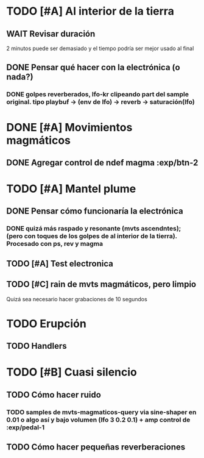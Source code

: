 
* TODO [#A] Al interior de la tierra
** WAIT Revisar duración
2 minutos puede ser demasiado y el tiempo podría ser mejor usado al final
** DONE Pensar qué hacer con la electrónica (o nada?)
CLOSED: [2024-10-19 Sat 20:14]
*** DONE golpes reverberados, lfo-kr clipeando part del sample original. tipo playbuf -> (env de lfo) -> reverb -> saturación(lfo)
CLOSED: [2024-10-19 Sat 20:14]
* DONE [#A] Movimientos magmáticos
CLOSED: [2024-10-19 Sat 18:47]
** DONE Agregar control de ndef magma :exp/btn-2
CLOSED: [2024-10-19 Sat 18:47]
* TODO [#A] Mantel plume
** DONE Pensar cómo funcionaría la electrónica
CLOSED: [2024-10-19 Sat 22:57]
*** DONE quizá más raspado y resonante (mvts ascendntes); (pero con toques de los golpes de al interior de la tierra). Procesado con ps, rev y magma
CLOSED: [2024-10-19 Sat 22:57]
** TODO [#A] Test electronica
** TODO [#C] rain de mvts magmáticos, pero limpio
Quizá sea necesario hacer grabaciones de 10 segundos
* TODO Erupción
** TODO Handlers
* TODO [#B] Cuasi silencio
** TODO Cómo hacer ruido
*** TODO samples de mvts-magmaticos-query via sine-shaper en 0.01 o algo así y bajo volumen (lfo 3 0.2 0.1) + amp control de :exp/pedal-1
** TODO Cómo hacer pequeñas reverberaciones
